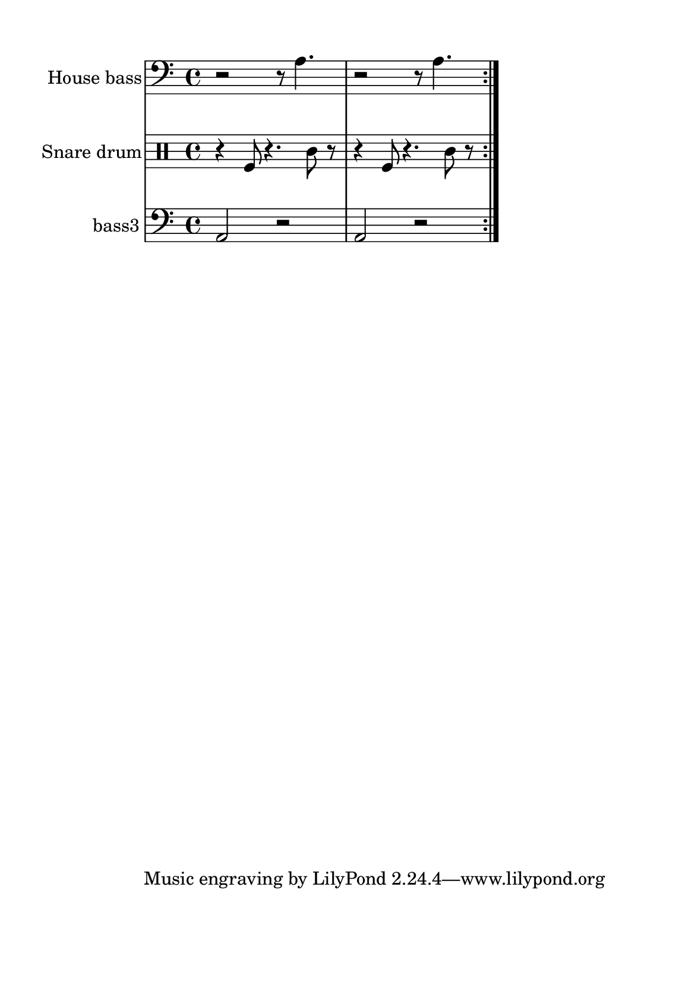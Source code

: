 %=============================================
%   created by MuseScore Version: 1.3
%          domingo, 31 de janeiro de 2016
%=============================================

\version "2.12.0"



#(set-default-paper-size "a5")

\paper {
  line-width    = 120\mm
  left-margin   = 20\mm
  top-margin    = 10\mm
  bottom-margin = 20\mm
  %%indent = 0 \mm 
  %%set to ##t if your score is less than one page: 
  ragged-last-bottom = ##t 
  ragged-bottom = ##f  
  %% in orchestral scores you probably want the two bold slashes 
  %% separating the systems: so uncomment the following line: 
  %% system-separator-markup = \slashSeparator 
  }

\header {
    }

house = \relative c,{
    \set Staff.instrumentName = #"House bass"
    \set Staff.shortInstrumentName = #"house"

    \clef "bass"
    %staffkeysig 
    %bartimesig: 
    \time 4/4 
    \repeat volta 2{r2 r8 a''4.|
                    r2 r8 a4.  |
    } % 8
}% end of last bar in partorvoice

 

snare = \relative c{
    \set Staff.instrumentName = #"Snare drum"
    \set Staff.shortInstrumentName = #"snare"
    \clef percussion
    %staffkeysig 
    %bartimesig: 
    \time 4/4 
    \repeat volta 2{r4 f8 r4. c'8 r      |
                    r4 f,8 r4. c'8 r      |% 2
    } % 8
}% end of last bar in partorvoice

 

bassthree = \relative c{
    \set Staff.instrumentName = #"bass3"
    \set Staff.shortInstrumentName = #"B.3"
    \clef "bass"
    %staffkeysig 
    %bartimesig: 
    \time 4/4 
    \repeat volta 2{a2 r2       | % 2
                    a2 r2       | % 2
   } % 8
}% end of last bar in partorvoice


\score { 
    << 
        \context Staff = ACbpartA << 
            \context Voice = house \house
        >>


        \context Staff = ASnDrpartB << 
            \context Voice = snare \snare
        >>


        \context Staff = ABDrpartC << 
            \context Voice = bassthree \bassthree
        >>

  >>

  %% Boosey and Hawkes, and Peters, have barlines spanning all staff-groups in a score,
  %% Eulenburg and Philharmonia, like Lilypond, have no barlines between staffgroups.
  %% If you want the Eulenburg/Lilypond style, comment out the following line:
  \layout {\context {\Score \consists Span_bar_engraver}}
}%% end of score-block 

